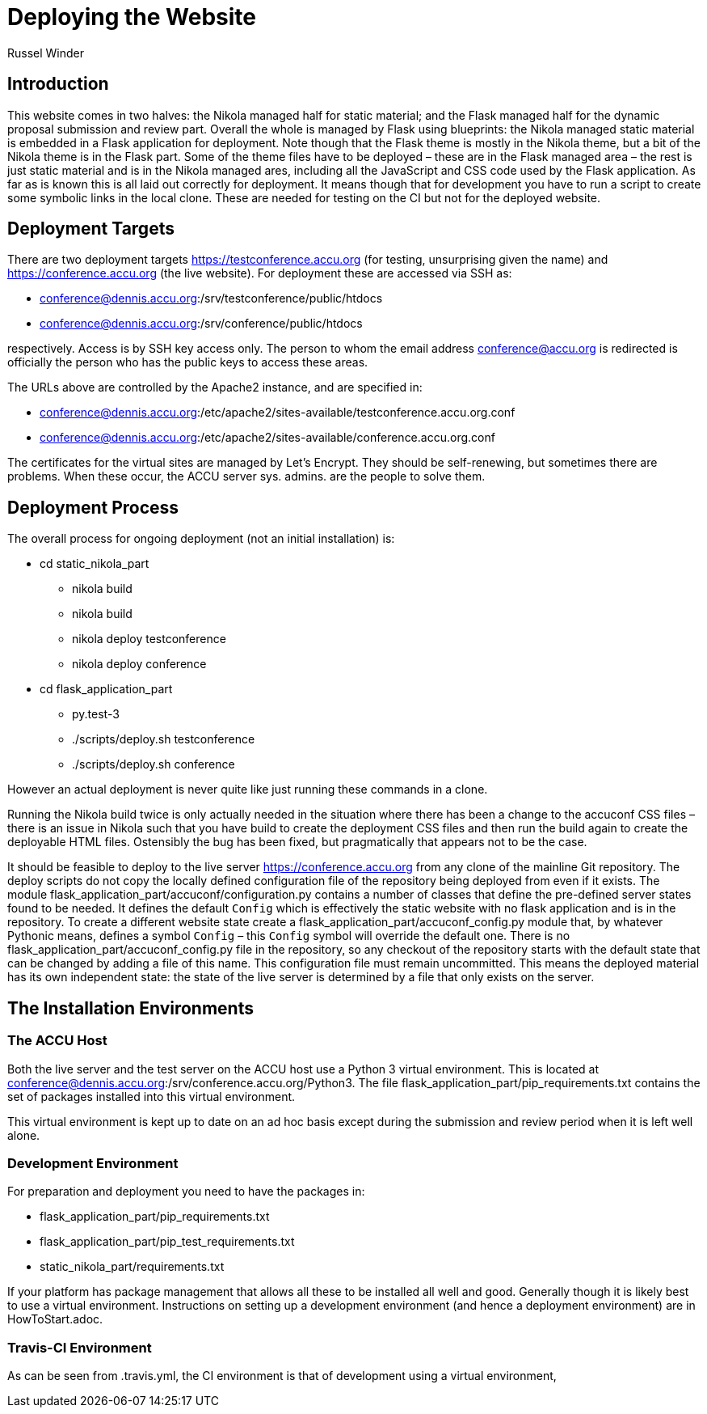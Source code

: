 = Deploying the Website
Russel Winder

== Introduction

This website comes in two halves: the Nikola managed half for static material; and the Flask managed half
for the dynamic proposal submission and review part. Overall the whole is managed by Flask using blueprints:
the Nikola managed static material is embedded in a Flask application for deployment. Note though that the
Flask theme is mostly in the Nikola theme, but a bit of the Nikola theme is in the Flask part. Some of the
theme files have to be deployed – these are in the Flask managed area – the rest is just static material and
is in the Nikola managed ares, including all the JavaScript and CSS code used by the Flask application. As
far as is known this is all laid out correctly for deployment. It means though that for development you have
to run a script to create some symbolic links in the local clone. These are needed for testing on the CI but
not for the deployed website.

== Deployment Targets

There are two deployment targets https://testconference.accu.org (for testing, unsurprising given the name)
and https://conference.accu.org (the live website). For deployment these are accessed via SSH as:

* conference@dennis.accu.org:/srv/testconference/public/htdocs
* conference@dennis.accu.org:/srv/conference/public/htdocs

respectively. Access is by SSH key access only. The person to whom the email address conference@accu.org is
redirected is officially the person who has the public keys to access these areas.

The URLs above are controlled by the Apache2 instance, and are specified in:

* conference@dennis.accu.org:/etc/apache2/sites-available/testconference.accu.org.conf
* conference@dennis.accu.org:/etc/apache2/sites-available/conference.accu.org.conf

The certificates for the virtual sites are managed by Let's Encrypt. They should be self-renewing, but
sometimes there are problems. When these occur, the ACCU server sys. admins. are the people to solve them.

== Deployment Process

The overall process for ongoing deployment (not an initial installation) is:

* cd static_nikola_part
** nikola build
** nikola build
** nikola deploy testconference
** nikola deploy conference
* cd flask_application_part
** py.test-3
** ./scripts/deploy.sh testconference
** ./scripts/deploy.sh conference

However an actual deployment is never quite like just running these commands in a clone.

Running the Nikola build twice is only actually needed in the situation where there has been a change to the
accuconf CSS files – there is an issue in Nikola such that you have build to create the deployment CSS files
and then run the build again to create the deployable HTML files. Ostensibly the bug has been fixed, but
pragmatically that appears not to be the case.

It should be feasible to deploy to the live server https://conference.accu.org from any clone of the
mainline Git repository. The deploy scripts do not copy the locally defined configuration file of the
repository being deployed from even if it exists.  The module
flask_application_part/accuconf/configuration.py contains a number of classes that define the pre-defined
server states found to be needed. It defines the default `Config` which is effectively the static website
with no flask application and is in the repository. To create a different website state create a
flask_application_part/accuconf_config.py module that, by whatever Pythonic means, defines a symbol `Config`
– this `Config` symbol will override the default one. There is no flask_application_part/accuconf_config.py
file in the repository, so any checkout of the repository starts with the default state that can be changed
by adding a file of this name. This configuration file must remain uncommitted. This means the deployed
material has its own independent state: the state of the live server is determined by a file that only
exists on the server.

== The Installation Environments

=== The ACCU Host

Both the live server and the test server on the ACCU host use a Python 3 virtual environment. This is
located at conference@dennis.accu.org:/srv/conference.accu.org/Python3. The file
flask_application_part/pip_requirements.txt contains the set of packages installed into this virtual
environment.

This virtual environment is kept up to date on an ad hoc basis except during the submission and
review period when it is left well alone.

=== Development Environment

For preparation and deployment you need to have the packages in:

* flask_application_part/pip_requirements.txt
* flask_application_part/pip_test_requirements.txt
* static_nikola_part/requirements.txt

If your platform has package management that allows all these to be installed all well and good. Generally
though it is likely best to use a virtual environment. Instructions on setting up a development environment
(and hence a deployment environment) are in HowToStart.adoc.

=== Travis-CI Environment

As can be seen from .travis.yml, the CI environment is that of development using a virtual environment,
